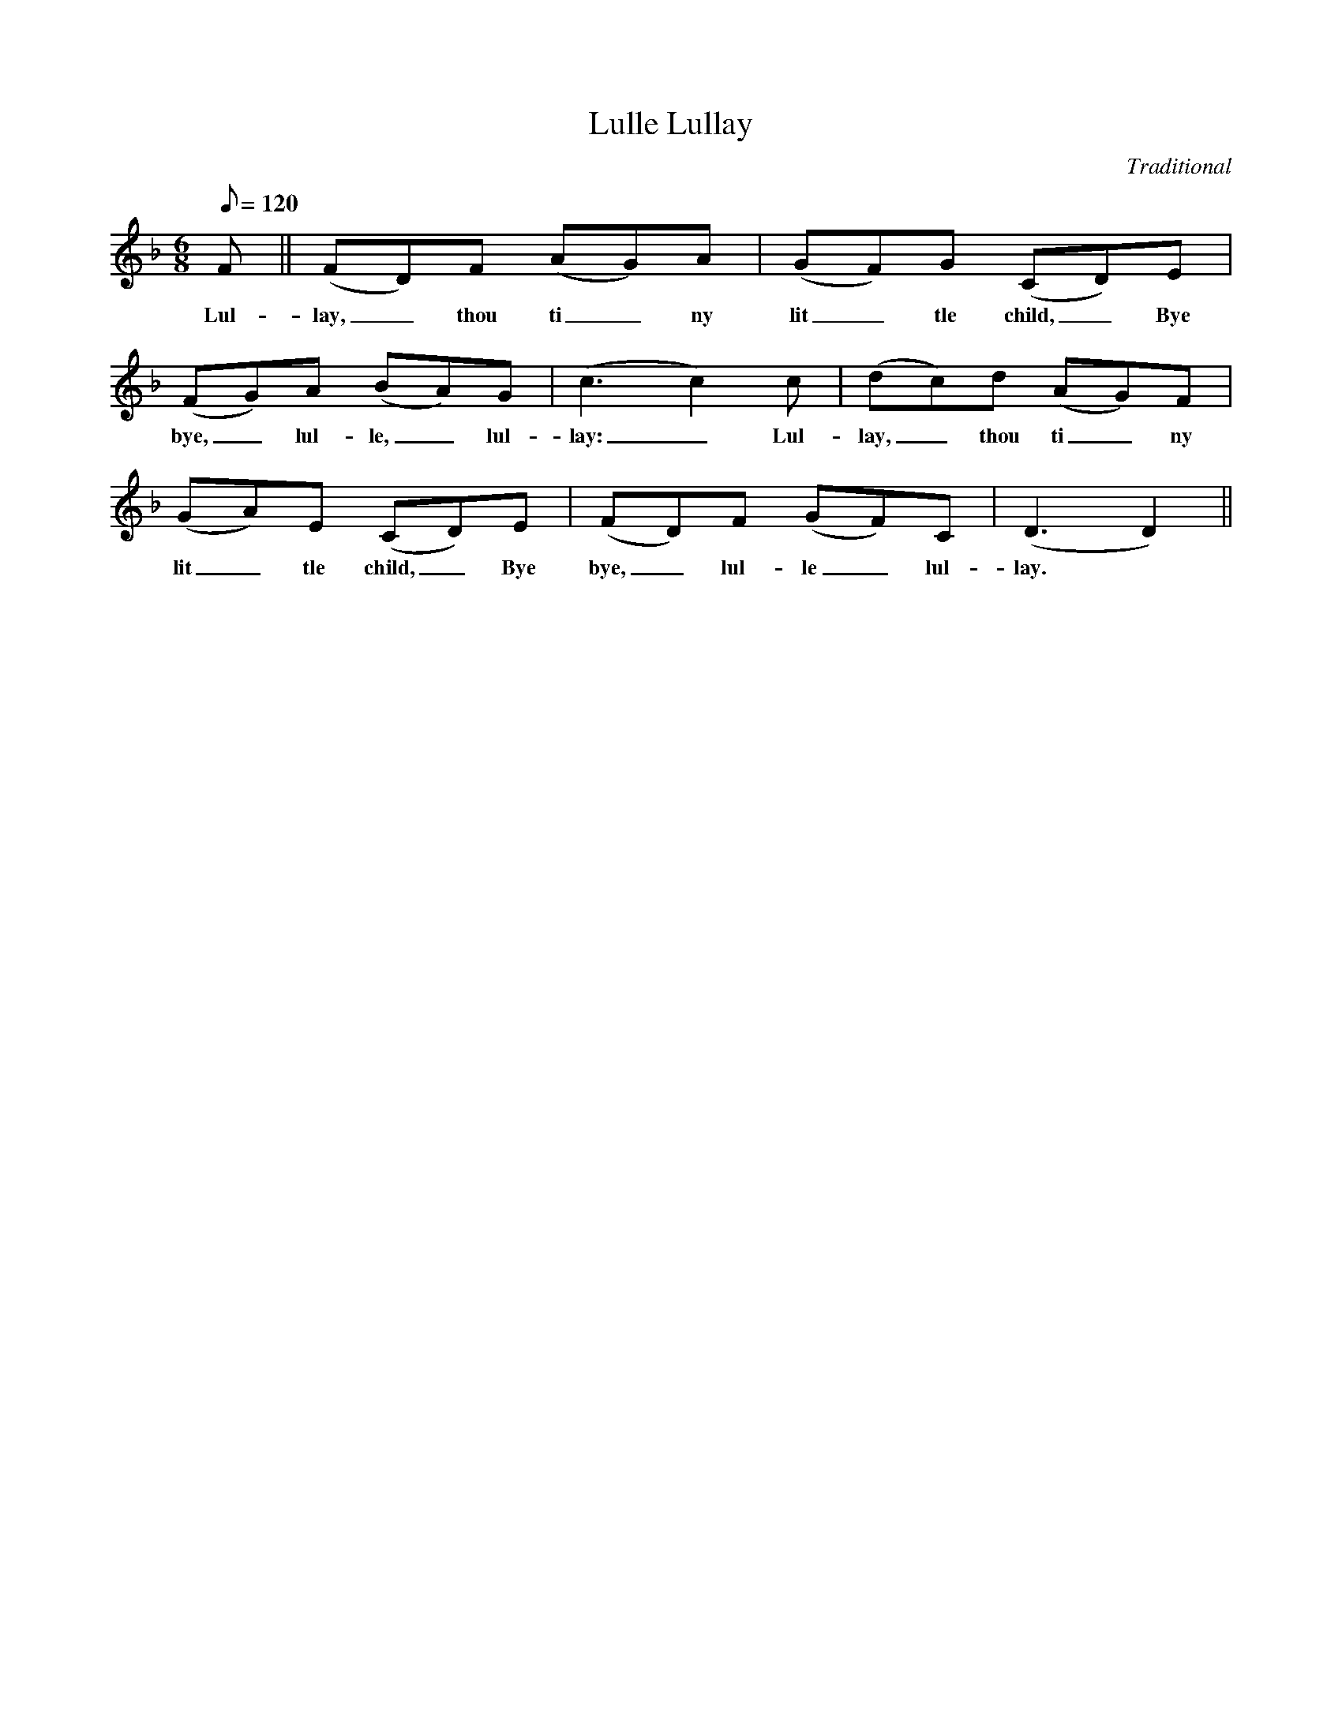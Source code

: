 X:1
T:Lulle Lullay
M:6/8
L:1/8
Q:120
C:Traditional
F:http://www.folkinfo.org/songs
K:F
F || (FD)F (AG)A | (GF)G (CD)E |
w:Lul-lay,_ thou ti_ny lit_tle child,_ Bye
(FG)A (BA)G | (c3c2)c | (dc)d (AG)F |
w:bye,_ lul-le,_ lul-lay:_ Lul-lay,_ thou ti_ny
(GA)E (CD)E | (FD)F (GF)C | (D3D2) ||
w:lit_tle child,_ Bye bye,_ lul-le_ lul-lay.
